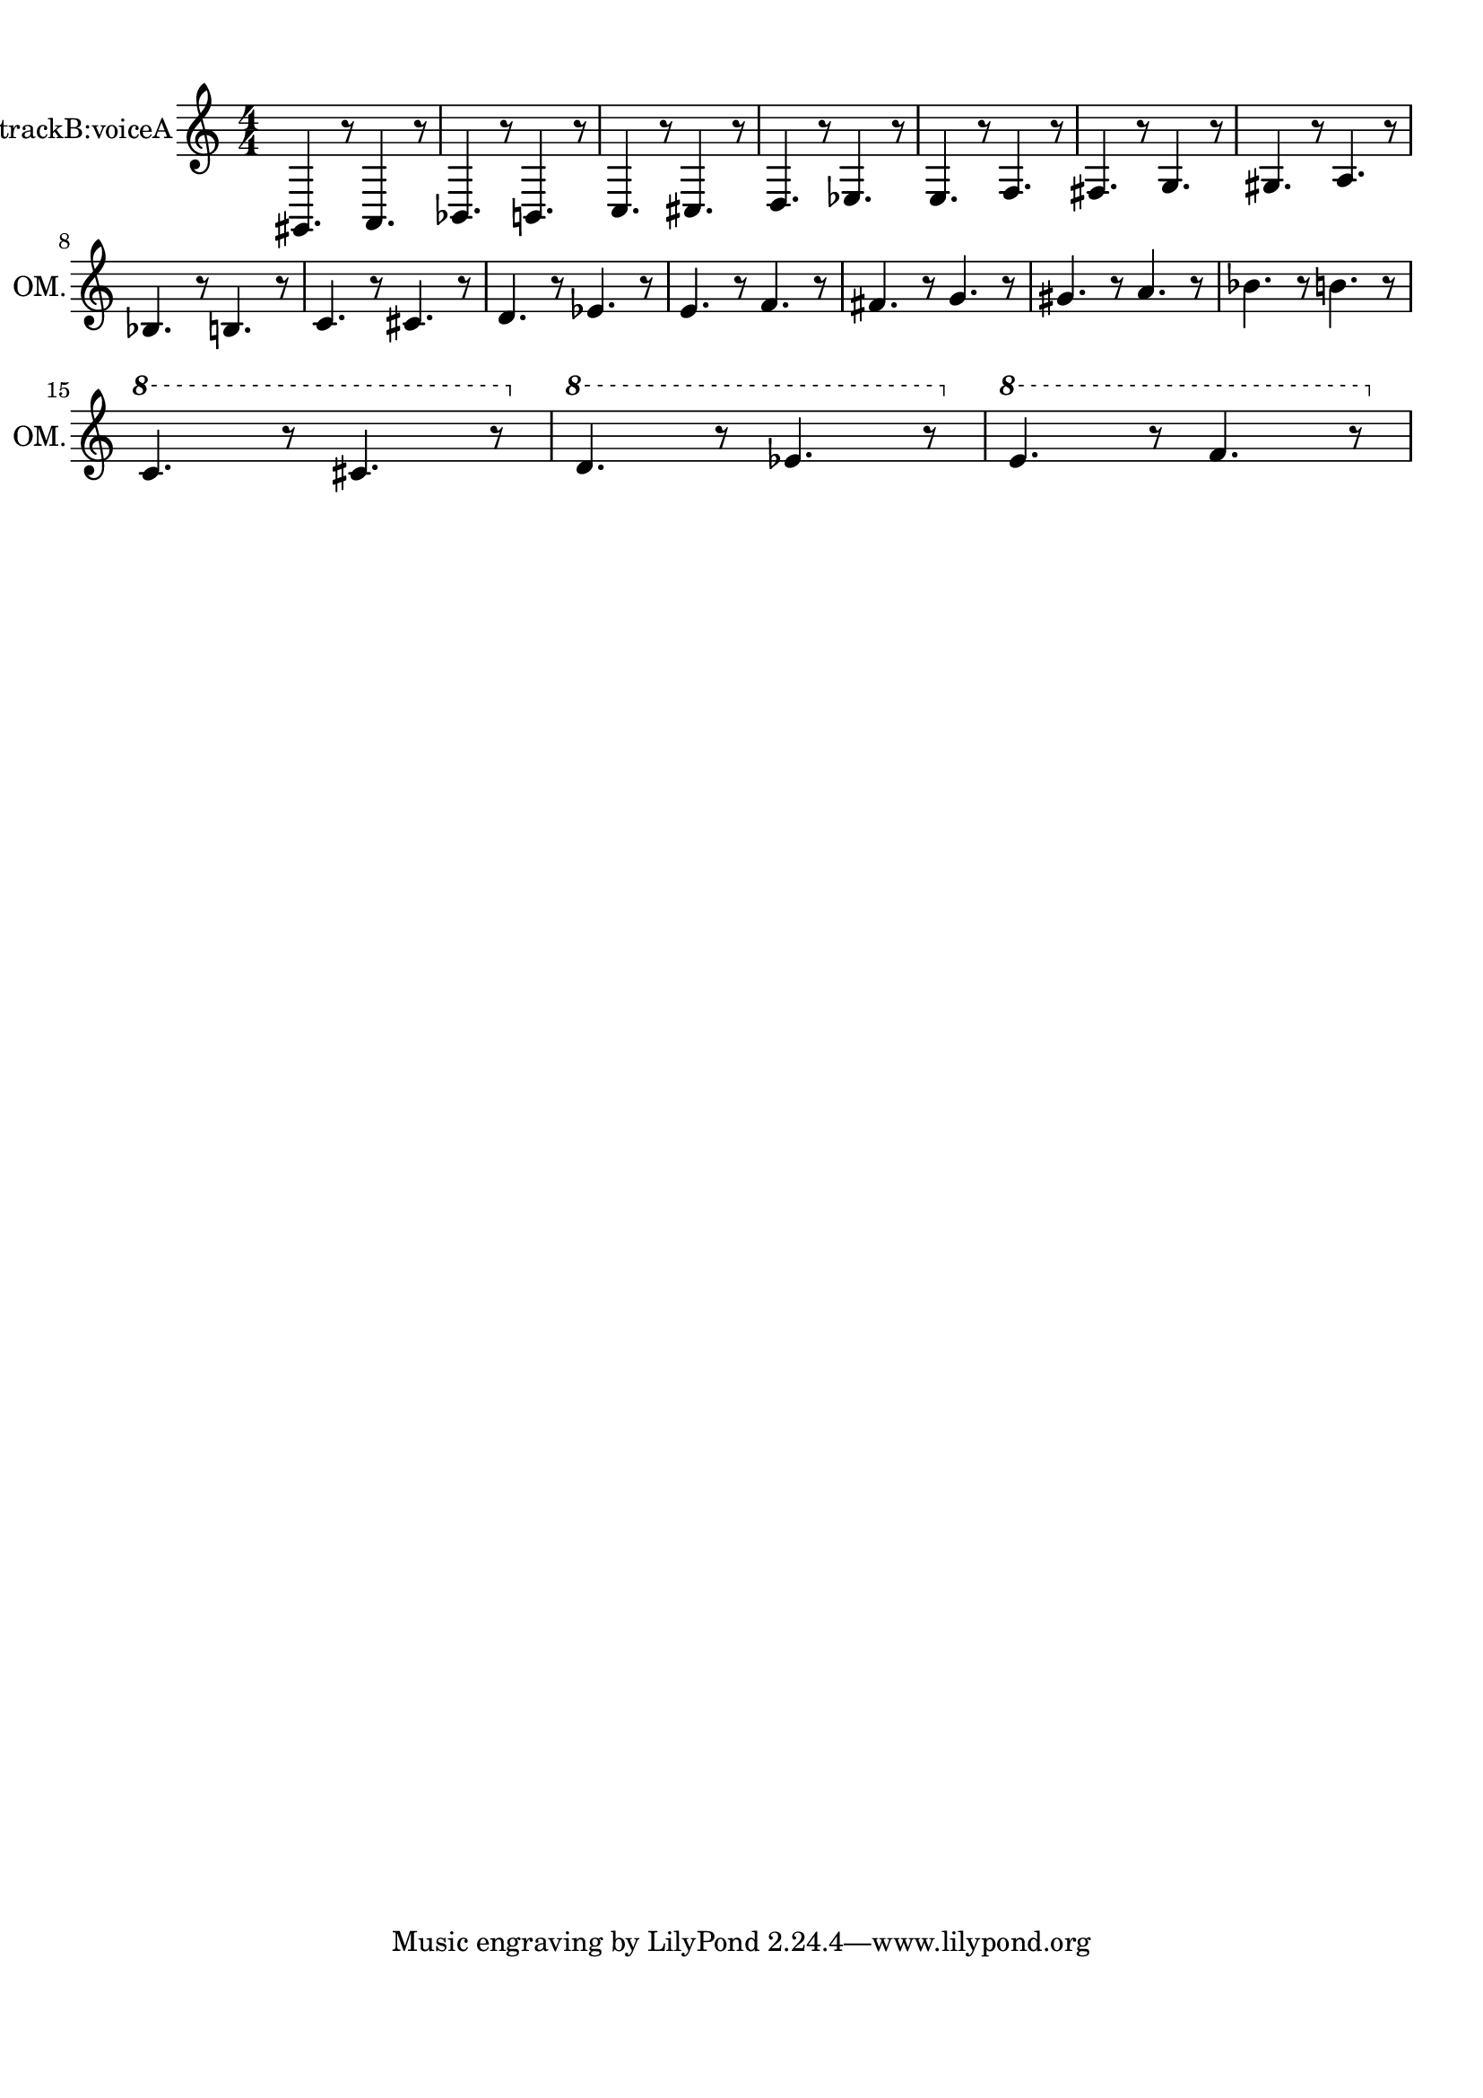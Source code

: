 
\version "2.18.2"
% automatically converted by musicxml2ly from skala-tenor.xml

\header {
    encodingsoftware = "MuseScore 2.1.0"
    encodingdate = "2017-08-20"
    }

#(set-global-staff-size 20.0750126457)
\paper {
    paper-width = 21.0\cm
    paper-height = 29.7\cm
    top-margin = 1.0\cm
    bottom-margin = 2.0\cm
    left-margin = 1.0\cm
    right-margin = 1.0\cm
    }
\layout {
    \context { \Score
        autoBeaming = ##f
        }
    }
PartPOneVoiceOne =  \relative gis, {
    \clef "treble" \key c \major \numericTimeSignature\time 4/4 gis4. r8
    a4. r8 | % 2
    bes4. r8 b4. r8 | % 3
    c4. r8 cis4. r8 | % 4
    d4. r8 es4. r8 | % 5
    e4. r8 f4. r8 | % 6
    fis4. r8 g4. r8 | % 7
    gis4. r8 a4. r8 \break | % 8
    bes4. r8 b4. r8 | % 9
    c4. r8 cis4. r8 | \barNumberCheck #10
    d4. r8 es4. r8 | % 11
    e4. r8 f4. r8 | % 12
    fis4. r8 g4. r8 | % 13
    gis4. r8 a4. r8 | % 14
    bes4. r8 b4. r8 \break | % 15
    \ottava #1 | % 15
    c4. r8 cis4. r8 \ottava #0 | % 16
    \ottava #1 | % 16
    d4. r8 es4. r8 \ottava #0 | % 17
    \ottava #1 | % 17
    e4. r8 f4. r8 \ottava #0 }


% The score definition
\score {
    <<
        \new Staff <<
          \set Staff.midiInstrument = "tenor sax"
            \set Staff.instrumentName = "Octave Mandolin, trackB:voiceA"
            \set Staff.shortInstrumentName = "OM."
            \context Staff << 
                \context Voice = "PartPOneVoiceOne" { \PartPOneVoiceOne }
                >>
            >>
        
        >>
    \layout {}
    % To create MIDI output, uncomment the following line:
    \midi {
      \tempo 4=60
    }
    }

